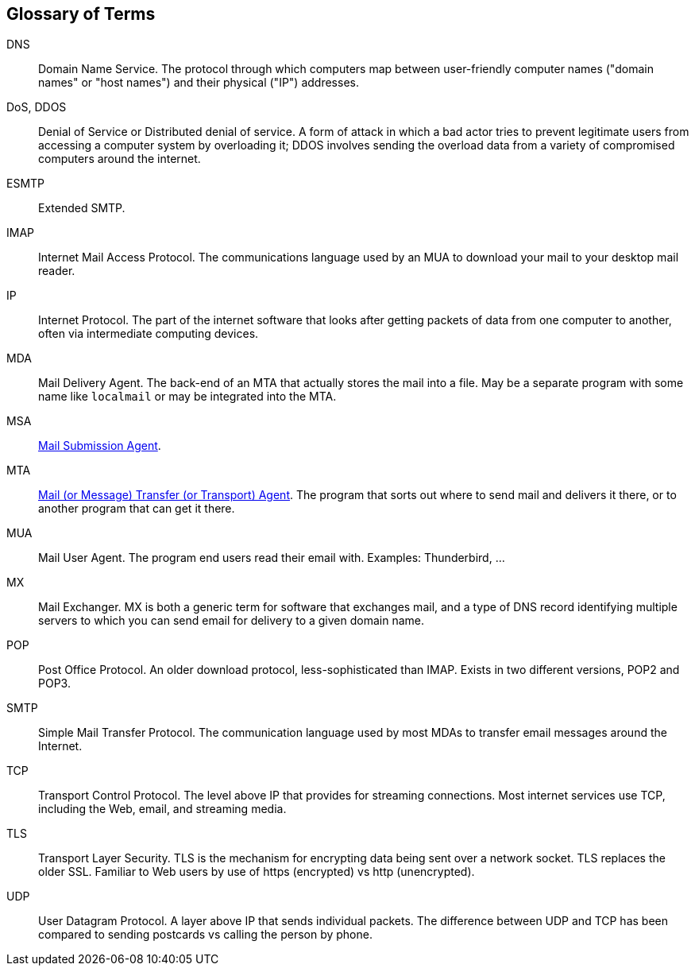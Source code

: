== Glossary of Terms

DNS::
Domain Name Service.
The protocol through which computers map between user-friendly computer names ("domain names"
or "host names") and their physical ("IP") addresses.

DoS, DDOS::
Denial of Service or Distributed denial of service.
A form of attack in which a bad actor tries to prevent legitimate users from accessing
a computer system by overloading it; DDOS involves sending the overload data from
a variety of compromised computers around the internet.

ESMTP::
Extended SMTP.

IMAP::
Internet Mail Access Protocol.
The communications language used by an MUA to download your mail to your desktop mail reader.

IP::
Internet Protocol.
The part of the internet software that looks after getting packets of data from one
computer to another, often via intermediate computing devices.

MDA::
Mail Delivery Agent.
The back-end of an MTA that actually stores the mail into a file. May be a separate program with some name like `localmail` or may be integrated into the MTA.

MSA::
https://en.wikipedia.org/wiki/Message_submission_agent[Mail Submission Agent].

MTA::
https://en.wikipedia.org/wiki/Message_transfer_agent[Mail (or Message)
	Transfer (or Transport) Agent].
The program that sorts out where to send mail and delivers it there, or to another
program that can get it there.

MUA::
Mail User Agent.
The program end users read their email with. Examples: Thunderbird, ...

MX::
Mail Exchanger.
MX is both a generic term for software that exchanges mail, and a type of DNS record
identifying multiple servers to which you can send email for delivery to a given domain name.

POP::
Post Office Protocol.
An older download protocol, less-sophisticated than IMAP.
Exists in two different versions, POP2 and POP3.

SMTP::
Simple Mail Transfer Protocol.
The communication language used by most MDAs to transfer email messages around the Internet.

TCP::
Transport Control Protocol.
The level above IP that provides for streaming connections.
Most internet services use TCP, including the Web, email, and streaming media.

TLS::
Transport Layer Security.
TLS is the mechanism for encrypting data being sent over a network socket.
TLS replaces the older SSL.
Familiar to Web users by use of +https+ (encrypted) vs +http+ (unencrypted).

UDP::
User Datagram Protocol.
A layer above IP that sends individual packets.
The difference between UDP and TCP has been compared to sending postcards vs calling the person by phone.
